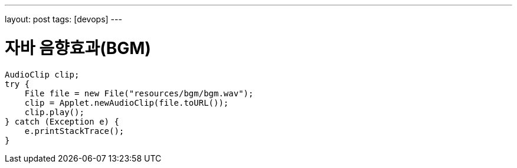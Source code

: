 ---
layout: post
tags: [devops]
---

= 자바 음향효과(BGM)

:doctype: book
:icons: font
:source-highlighter: coderay
:toc: top
:toclevels: 3
:sectlinks:
:numbered:

[source,java]
----
AudioClip clip;
try {
    File file = new File("resources/bgm/bgm.wav");
    clip = Applet.newAudioClip(file.toURL());
    clip.play();
} catch (Exception e) {
    e.printStackTrace();
}
----